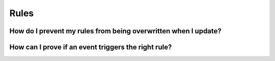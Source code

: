 .. Copyright (C) 2019 Wazuh, Inc.

.. _faq_rules:

Rules
=====


How do I prevent my rules from being overwritten when I update?
---------------------------------------------------------------


How can I prove if an event triggers the right rule?
----------------------------------------------------
